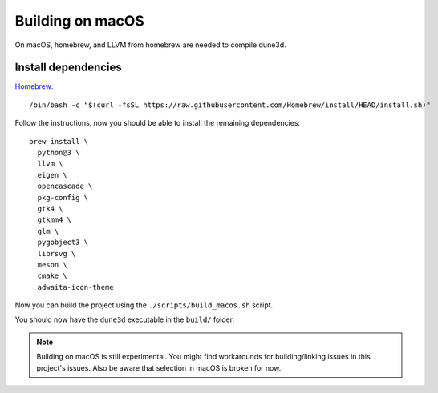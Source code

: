 Building on macOS
=================

On macOS, homebrew, and LLVM from homebrew are needed to compile dune3d.


Install dependencies
--------------------

`Homebrew: <https://brew.sh>`_

::

   /bin/bash -c "$(curl -fsSL https://raw.githubusercontent.com/Homebrew/install/HEAD/install.sh)"


Follow the instructions, now you should be able to install the remaining dependencies:

::

   brew install \
     python@3 \
     llvm \
     eigen \
     opencascade \
     pkg-config \
     gtk4 \
     gtkmm4 \
     glm \
     pygobject3 \
     librsvg \
     meson \
     cmake \
     adwaita-icon-theme

Now you can build the project using the ``./scripts/build_macos.sh`` script.

You should now have the ``dune3d`` executable in the ``build/`` folder.


.. note::
  Building on macOS is still experimental. You might find workarounds for building/linking issues in this project's issues. Also be aware that selection in macOS is broken for now.
